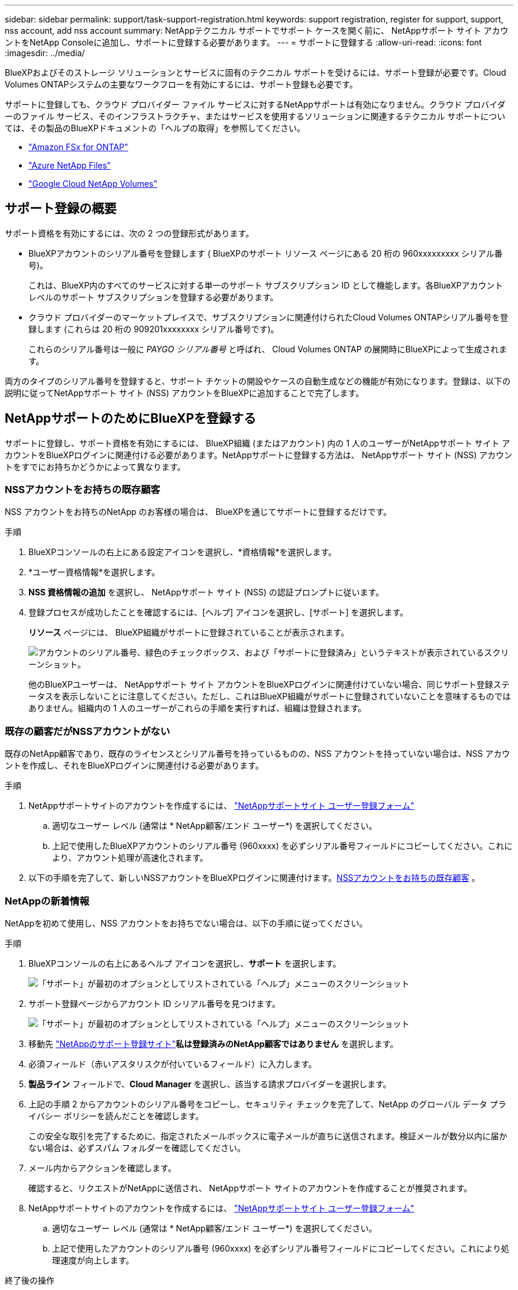 ---
sidebar: sidebar 
permalink: support/task-support-registration.html 
keywords: support registration, register for support, support, nss account, add nss account 
summary: NetAppテクニカル サポートでサポート ケースを開く前に、 NetAppサポート サイト アカウントをNetApp Consoleに追加し、サポートに登録する必要があります。 
---
= サポートに登録する
:allow-uri-read: 
:icons: font
:imagesdir: ../media/


[role="lead"]
BlueXPおよびそのストレージ ソリューションとサービスに固有のテクニカル サポートを受けるには、サポート登録が必要です。Cloud Volumes ONTAPシステムの主要なワークフローを有効にするには、サポート登録も必要です。

サポートに登録しても、クラウド プロバイダー ファイル サービスに対するNetAppサポートは有効になりません。クラウド プロバイダーのファイル サービス、そのインフラストラクチャ、またはサービスを使用するソリューションに関連するテクニカル サポートについては、その製品のBlueXPドキュメントの「ヘルプの取得」を参照してください。

* link:https://docs.netapp.com/us-en/bluexp-fsx-ontap/start/concept-fsx-aws.html#getting-help["Amazon FSx for ONTAP"^]
* link:https://docs.netapp.com/us-en/bluexp-azure-netapp-files/concept-azure-netapp-files.html#getting-help["Azure NetApp Files"^]
* link:https://docs.netapp.com/us-en/bluexp-google-cloud-netapp-volumes/concept-gcnv.html#getting-help["Google Cloud NetApp Volumes"^]




== サポート登録の概要

サポート資格を有効にするには、次の 2 つの登録形式があります。

* BlueXPアカウントのシリアル番号を登録します ( BlueXPのサポート リソース ページにある 20 桁の 960xxxxxxxxx シリアル番号)。
+
これは、BlueXP内のすべてのサービスに対する単一のサポート サブスクリプション ID として機能します。各BlueXPアカウント レベルのサポート サブスクリプションを登録する必要があります。

* クラウド プロバイダーのマーケットプレイスで、サブスクリプションに関連付けられたCloud Volumes ONTAPシリアル番号を登録します (これらは 20 桁の 909201xxxxxxxx シリアル番号です)。
+
これらのシリアル番号は一般に _PAYGO シリアル番号_ と呼ばれ、 Cloud Volumes ONTAP の展開時にBlueXPによって生成されます。



両方のタイプのシリアル番号を登録すると、サポート チケットの開設やケースの自動生成などの機能が有効になります。登録は、以下の説明に従ってNetAppサポート サイト (NSS) アカウントをBlueXPに追加することで完了します。



== NetAppサポートのためにBlueXPを登録する

サポートに登録し、サポート資格を有効にするには、 BlueXP組織 (またはアカウント) 内の 1 人のユーザーがNetAppサポート サイト アカウントをBlueXPログインに関連付ける必要があります。NetAppサポートに登録する方法は、 NetAppサポート サイト (NSS) アカウントをすでにお持ちかどうかによって異なります。



=== NSSアカウントをお持ちの既存顧客

NSS アカウントをお持ちのNetApp のお客様の場合は、 BlueXPを通じてサポートに登録するだけです。

.手順
. BlueXPコンソールの右上にある設定アイコンを選択し、*資格情報*を選択します。
. *ユーザー資格情報*を選択します。
. *NSS 資格情報の追加* を選択し、 NetAppサポート サイト (NSS) の認証プロンプトに従います。
. 登録プロセスが成功したことを確認するには、[ヘルプ] アイコンを選択し、[サポート] を選択します。
+
*リソース* ページには、 BlueXP組織がサポートに登録されていることが表示されます。

+
image:https://raw.githubusercontent.com/NetAppDocs/bluexp-family/main/media/screenshot-support-registration.png["アカウントのシリアル番号、緑色のチェックボックス、および「サポートに登録済み」というテキストが表示されているスクリーンショット。"]

+
他のBlueXPユーザーは、 NetAppサポート サイト アカウントをBlueXPログインに関連付けていない場合、同じサポート登録ステータスを表示しないことに注意してください。ただし、これはBlueXP組織がサポートに登録されていないことを意味するものではありません。組織内の 1 人のユーザーがこれらの手順を実行すれば、組織は登録されます。





=== 既存の顧客だがNSSアカウントがない

既存のNetApp顧客であり、既存のライセンスとシリアル番号を持っているものの、NSS アカウントを持っていない場合は、NSS アカウントを作成し、それをBlueXPログインに関連付ける必要があります。

.手順
. NetAppサポートサイトのアカウントを作成するには、 https://mysupport.netapp.com/site/user/registration["NetAppサポートサイト ユーザー登録フォーム"^]
+
.. 適切なユーザー レベル (通常は * NetApp顧客/エンド ユーザー*) を選択してください。
.. 上記で使用したBlueXPアカウントのシリアル番号 (960xxxx) を必ずシリアル番号フィールドにコピーしてください。これにより、アカウント処理が高速化されます。


. 以下の手順を完了して、新しいNSSアカウントをBlueXPログインに関連付けます。<<NSSアカウントをお持ちの既存顧客>> 。




=== NetAppの新着情報

NetAppを初めて使用し、NSS アカウントをお持ちでない場合は、以下の手順に従ってください。

.手順
. BlueXPコンソールの右上にあるヘルプ アイコンを選択し、*サポート* を選択します。
+
image:https://raw.githubusercontent.com/NetAppDocs/bluexp-family/main/media/screenshot-help-support.png["「サポート」が最初のオプションとしてリストされている「ヘルプ」メニューのスクリーンショット"]

. サポート登録ページからアカウント ID シリアル番号を見つけます。
+
image:https://raw.githubusercontent.com/NetAppDocs/bluexp-family/main/media/screenshot-serial-number.png["「サポート」が最初のオプションとしてリストされている「ヘルプ」メニューのスクリーンショット"]

. 移動先 https://register.netapp.com["NetAppのサポート登録サイト"^]*私は登録済みのNetApp顧客ではありません* を選択します。
. 必須フィールド（赤いアスタリスクが付いているフィールド）に入力します。
. *製品ライン* フィールドで、*Cloud Manager* を選択し、該当する請求プロバイダーを選択します。
. 上記の手順 2 からアカウントのシリアル番号をコピーし、セキュリティ チェックを完了して、NetApp のグローバル データ プライバシー ポリシーを読んだことを確認します。
+
この安全な取引を完了するために、指定されたメールボックスに電子メールが直ちに送信されます。検証メールが数分以内に届かない場合は、必ずスパム フォルダーを確認してください。

. メール内からアクションを確認します。
+
確認すると、リクエストがNetAppに送信され、 NetAppサポート サイトのアカウントを作成することが推奨されます。

. NetAppサポートサイトのアカウントを作成するには、 https://mysupport.netapp.com/site/user/registration["NetAppサポートサイト ユーザー登録フォーム"^]
+
.. 適切なユーザー レベル (通常は * NetApp顧客/エンド ユーザー*) を選択してください。
.. 上記で使用したアカウントのシリアル番号 (960xxxx) を必ずシリアル番号フィールドにコピーしてください。これにより処理速度が向上します。




.終了後の操作
このプロセス中に、 NetAppから連絡が来るはずです。これは、新規ユーザー向けの 1 回限りのオンボーディング演習です。

NetAppサポートサイトのアカウントを取得したら、以下の手順を実行してアカウントをBlueXPログインに関連付けます。<<NSSアカウントをお持ちの既存顧客>> 。



== Cloud Volumes ONTAPサポートに NSS 認証情報を関連付ける

Cloud Volumes ONTAPの次の主要なワークフローを有効にするには、 NetAppサポート サイトの認証情報をBlueXP組織に関連付ける必要があります。

* 従量課金制のCloud Volumes ONTAPシステムをサポート対象として登録する
+
システムのサポートを有効にし、 NetAppテクニカル サポート リソースにアクセスするには、NSS アカウントを提供する必要があります。

* BYOL（個人ライセンス使用）時にCloud Volumes ONTAP を導入する
+
BlueXP がライセンス キーをアップロードし、購入した期間のサブスクリプションを有効にするには、NSS アカウントを提供する必要があります。これには、期間更新の自動更新が含まれます。

* Cloud Volumes ONTAPソフトウェアを最新リリースにアップグレードする


NSS 資格情報をBlueXP組織に関連付けることは、 BlueXPユーザー ログインに関連付けられている NSS アカウントとは異なります。

これらの NSS 資格情報は、特定のBlueXP組織 ID に関連付けられています。BlueXP組織に属するユーザーは、*サポート > NSS 管理* からこれらの資格情報にアクセスできます。

* 顧客レベルのアカウントをお持ちの場合は、1 つ以上の NSS アカウントを追加できます。
* パートナー アカウントまたは再販業者アカウントをお持ちの場合は、1 つ以上の NSS アカウントを追加できますが、顧客レベルのアカウントと一緒に追加することはできません。


.手順
. BlueXPコンソールの右上にあるヘルプ アイコンを選択し、*サポート* を選択します。
+
image:https://raw.githubusercontent.com/NetAppDocs/bluexp-family/main/media/screenshot-help-support.png["「サポート」が最初のオプションとしてリストされている「ヘルプ」メニューのスクリーンショット"]

. *NSS管理 > NSSアカウントの追加*を選択します。
. プロンプトが表示されたら、[続行] を選択して、Microsoft ログイン ページにリダイレクトします。
+
NetApp は、サポートとライセンスに固有の認証サービスの ID プロバイダーとして Microsoft Entra ID を使用します。

. ログイン ページで、 NetAppサポート サイトに登録した電子メール アドレスとパスワードを入力して、認証プロセスを実行します。
+
これらのアクションにより、 BlueXP はライセンスのダウンロード、ソフトウェア アップグレードの検証、将来のサポート登録などに NSS アカウントを使用できるようになります。

+
次の点に注意してください。

+
** NSS アカウントは顧客レベルのアカウントである必要があります (ゲスト アカウントや一時アカウントではありません)。顧客レベルの NSS アカウントを複数持つことができます。
** パートナー レベルのアカウントの場合、NSS アカウントは 1 つだけ存在できます。顧客レベルの NSS アカウントを追加しようとしたときに、パートナー レベルのアカウントが存在する場合は、次のエラー メッセージが表示されます。
+
「異なるタイプの NSS ユーザーがすでに存在するため、このアカウントでは NSS 顧客タイプは許可されません。」

+
既存の顧客レベルの NSS アカウントがあり、パートナー レベルのアカウントを追加しようとする場合も同様です。

** ログインが成功すると、 NetApp はNSS ユーザー名を保存します。
+
これは、メールにマッピングされるシステム生成の ID です。*NSS管理*ページでは、image:https://raw.githubusercontent.com/NetAppDocs/bluexp-family/main/media/icon-nss-menu.png["3つの水平の点のアイコン"]メニュー。

** ログイン認証トークンを更新する必要がある場合は、image:https://raw.githubusercontent.com/NetAppDocs/bluexp-family/main/media/icon-nss-menu.png["3つの水平の点のアイコン"]メニュー。
+
このオプションを使用すると、再度ログインするよう求められます。これらのアカウントのトークンは 90 日後に期限切れになることに注意してください。これを知らせる通知が投稿されます。




